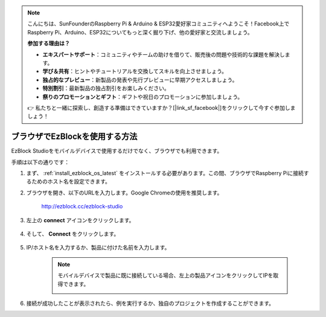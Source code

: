 .. note::

    こんにちは、SunFounderのRaspberry Pi & Arduino & ESP32愛好家コミュニティへようこそ！Facebook上でRaspberry Pi、Arduino、ESP32についてもっと深く掘り下げ、他の愛好家と交流しましょう。

    **参加する理由は？**

    - **エキスパートサポート**：コミュニティやチームの助けを借りて、販売後の問題や技術的な課題を解決します。
    - **学び＆共有**：ヒントやチュートリアルを交換してスキルを向上させましょう。
    - **独占的なプレビュー**：新製品の発表や先行プレビューに早期アクセスしましょう。
    - **特別割引**：最新製品の独占割引をお楽しみください。
    - **祭りのプロモーションとギフト**：ギフトや祝日のプロモーションに参加しましょう。

    👉 私たちと一緒に探索し、創造する準備はできていますか？[|link_sf_facebook|]をクリックして今すぐ参加しましょう！

.. _use_on_web_latest:

ブラウザでEzBlockを使用する方法
===========================================

EzBlock Studioをモバイルデバイスで使用するだけでなく、ブラウザでも利用できます。

手順は以下の通りです：

1. まず、 :ref:`install_ezblock_os_latest` をインストールする必要があります。この間、ブラウザでRaspberry Piに接続するためのホスト名を設定できます。

#. ブラウザを開き、以下のURLを入力します。Google Chromeの使用を推奨します。

    http://ezblock.cc/ezblock-studio

#. 左上の **connect** アイコンをクリックします。

    .. image:: img/click_connect.png

#. そして、 **Connect** をクリックします。

    .. image:: img/web3.png

#. IP/ホスト名を入力するか、製品に付けた名前を入力します。

    .. image:: img/web4.png

    .. note::

        モバイルデバイスで製品に既に接続している場合、左上の製品アイコンをクリックしてIPを取得できます。

        .. image:: img/IMG_0458.PNG

#. 接続が成功したことが表示されたら、例を実行するか、独自のプロジェクトを作成することができます。
